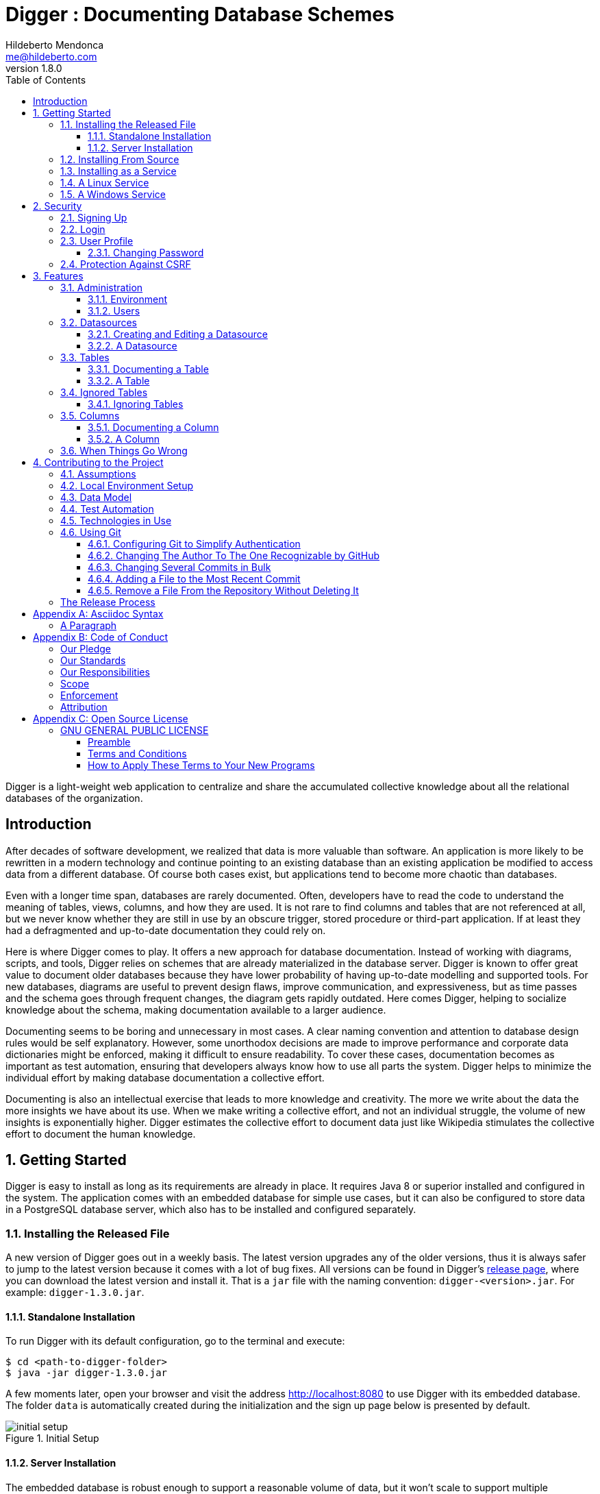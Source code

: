 ﻿= Digger : Documenting Database Schemes
Hildeberto Mendonca <me@hildeberto.com>
v1.8.0
:doctype: book
:pdf-page-size: LETTER
:encoding: utf-8
:toc: left
:toclevels: 3
:numbered:

Digger is a light-weight web application to centralize and share the accumulated collective knowledge about all the relational databases of the organization.

:sectnums!:

== Introduction

After decades of software development, we realized that data is more valuable than software. An application is more likely to be rewritten in a modern technology and continue pointing to an existing database than an existing application be modified to access data from a different database. Of course both cases exist, but applications tend to become more chaotic than databases.

Even with a longer time span, databases are rarely documented. Often, developers have to read the code to understand the meaning of tables, views, columns, and how they are used. It is not rare to find columns and tables that are not referenced at all, but we never know whether they are still in use by an obscure trigger, stored procedure or third-part application. If at least they had a defragmented and up-to-date documentation they could rely on.

Here is where Digger comes to play. It offers a new approach for database documentation. Instead of working with diagrams, scripts, and tools, Digger relies on schemes that are already materialized in the database server. Digger is known to offer great value to document older databases because they have lower probability of having up-to-date modelling and supported tools. For new databases, diagrams are useful to prevent design flaws, improve communication, and expressiveness, but as time passes and the schema goes through frequent changes, the diagram gets rapidly outdated. Here comes Digger, helping to socialize knowledge about the schema, making documentation available to a larger audience.

Documenting seems to be boring and unnecessary in most cases. A clear naming convention and attention to database design rules would be self explanatory. However, some unorthodox decisions are made to improve performance and  corporate data dictionaries might be enforced, making it difficult to ensure readability. To cover these cases, documentation becomes as important as test automation, ensuring that developers always know how to use all parts the system. Digger helps to minimize the individual effort by making database documentation a collective effort.

Documenting is also an intellectual exercise that leads to more knowledge and creativity. The more we write about the data the more insights we have about its use. When we make writing a collective effort, and not an individual struggle, the volume of new insights is exponentially higher. Digger estimates the collective effort to document data just like Wikipedia stimulates the collective effort to document the human knowledge.

:sectnums:

== Getting Started

Digger is easy to install as long as its requirements are already in place. It requires Java 8 or superior installed and configured in the system. The application comes with an embedded database for simple use cases, but it can also be configured to store data in a PostgreSQL database server, which also has to be installed and configured separately.

=== Installing the Released File

A new version of Digger goes out in a weekly basis. The latest version upgrades any of the older versions, thus it is always safer to jump to the latest version because it comes with a lot of bug fixes. All versions can be found in Digger's https://github.com/htmfilho/digger/releases[release page], where you can download the latest version and install it. That is a `jar` file with the naming convention: `digger-<version>.jar`. For example: `digger-1.3.0.jar`.

==== Standalone Installation

To run Digger with its default configuration, go to the terminal and execute:

    $ cd <path-to-digger-folder>
    $ java -jar digger-1.3.0.jar

A few moments later, open your browser and visit the address http://localhost:8080 to use Digger with its embedded database. The folder `data` is automatically created during the initialization and the sign up page below is presented by default.

.Initial Setup
image::images/initial-setup.png[]

==== Server Installation

The embedded database is robust enough to support a reasonable volume of data, but it won't scale to support multiple concurrent users. For that, you can use PostgreSQL to handle a larger demand for information. To switch to PostgreSQL:

1. if the application is already running, stop it using `[Ctrl+C]` in the terminal

2. create a sub-directory named `config` in the same directory of the application

3. download the files https://raw.githubusercontent.com/htmfilho/digger/master/config/application.properties[`application.properties`] and https://raw.githubusercontent.com/htmfilho/digger/master/config/application-server.properties[`application-server.properties`] and save them in the `config` folder

4. open the file `application.properties` and change the following entry from `embedded` to `server`:

    spring.profiles.active=server

5. Then open the file `application-server.properties` and change the following connection parameters to your PostgreSQL server:

    spring.datasource.driver-class-name=org.postgresql.Driver
    spring.datasource.url=jdbc:postgresql://localhost:5432/digger
    spring.datasource.username=digger_usr
    spring.datasource.password=secret

6. Restart the application to take the new configuration into account:

    $ java -jar digger-1.2.0.jar

7. Finally, refresh the page http://localhost:8080

Make sure the database user has full rights over Digger's database, so it can generate the schema and perform all operations.

=== Installing From Source

A new version of Digger is released from time to time, but if you can't wait for a feature that was just finished, then you may need to build Digger from source. To do it, you need:

 - https://openjdk.java.net/[JDK], a Java Development Kit to compile and run the code,

 - https://maven.apache.org/[Maven], a traditional software life-cycle management tool for Java, and

 - https://git-scm.com/[Git], a distributed version control system. Please, visit their respective documentation and get them installed and configured in your system.

To start, fetch the code from GitHub:

    $ git clone https://github.com/htmfilho/digger.git

Then build the project:

    $ cd digger
    $ mvn package

All the artifacts you need are ready! The jar file is now available at `target/` and the configuration files at `config/`. You can run it using the java command:

    $ java -jar target/digger-1.2.0.jar

or Maven:

    $ mvn spring-boot:run

If you already have Digger installed, just put the generated jar file in the same folder of the existing installation and remove the old jar. Execute the new jar from that point on.

You can also get all subsequent changes whenever they are available by fetching updates:

    $ git pull origin master

Then you can package and run it:

    $ mvn clean package

=== Installing as a Service

Sometime, we spend so much time documenting database schemes that we want Digger to be constantly available. We also want it to restart with the operating system in case it needs to boot. Digger can be configured to start as a local service to address these cases. This facility to run applications as a service is available in most operating systems.

=== A Linux Service

On Linux, a service for Digger is configured by creating a new service file `digger.service` at `/etc/systemd/system` with the following content:

[source, toml]
----
[Unit]
Description = Digger - Database Schema Documentation Tool

[Service]
Type=simple
WorkingDirectory=/opt/digger
User=digger
Group=digger
StandardOutput=syslog+console
StandardError=syslog+console
ExecStart=/usr/bin/java -jar /opt/digger/digger-standalone.jar

[Install]
WantedBy=multi-user.target
----

Then execute the following commands:

    $ sudo systemctl daemon-reload
    $ sudo systemctl enable digger.service

=== A Windows Service

On Windows 10, a service for Digger is configured as follows:

1. create a dedicated folder for the application

2. download the latest version from the release page and save it in the dedicated folder.

3. the downloaded file name contains the release number, but to simplify future upgrades, replace the release number by "service". For example:

  digger-1.3.0.jar -> digger-service.jar

4. download the Windows Service Utility, choosing the file that corresponds to your .net version. If you don't know your .net version, just peak the most recent one.

5. save the file in the dedicated folder and rename it to `digger-service.exe`

6. create an XML file in the same folder, name it as `digger-service.xml`, and put the following content in it:

  <service>
    <id>digger-service</id>
    <name>Digger Service</name>
    <description>Digger: database schema documentation.</description>
    <executable>java</executable>
    <arguments>-jar "digger-service.jar"</arguments>
    <logmode>rotate</logmode>
  </service>

7. Go to the command line, navigate to the dedicated folder and execute the command:

  $ digger-service.exe install


== Security

Digger ensures that only authorized people in the organization are allowed to document and to access the documentation of the schemes. Users are managed by the application and their passwords are strongly encrypted in the database, to the point they cannot be recovered, only reset.

[#signup]
=== Signing Up

When Digger starts for the first time, it forces the creation of the first user account by automatically redirecting the user to the Sign Up page. The role of administrator (ROLE_ADMIN) is automatically assigned to the first user, who is empowered to manage the application including other users.

.User Sign Up
image::images/signup.png[]

All people signing up after the first user are *disabled* and assigned to the role of *Reader* by default. That's why the user cannot login after the sign up. The administrator must enable the user and assign him or her to the appropriate role or leave the user as reader. Learn more in the section <<enabling-disabling-user>>.

[#login]
=== Login

The login tries to match the user's credentials. If the matching is successful then the user is allowed into the application to access confidential information, otherwise the user is informed that the matching was unsuccessful.

.User authentication
image::images/login.png[]

[#profile]
=== User Profile

Once the login is successful, users have access to their profile by clicking on the user's menu on the top right and selecting *Profile*. This section gives information and control over the user experience.

.User Profile
image::images/profile.png[]

[#change-password]
==== Changing Password

One of the capabilities available in the profile is the password change. Users are able to change their password whenever they feel it can improve their security. To change your password:

1. Click on the *Change Password* button available in the profile

2. fill in your current password to confirm your identity

3. fill in your new password in the *New Password* and *Confirm New Password* fields

4. Click on *Submit* to confirm the change or *Cancel* to return to the profile

.Changing Password
image::images/change-password.png[]

=== Protection Against CSRF

CSRF stands for https://en.wikipedia.org/wiki/Cross-site_request_forgery[Cross Site Request Forgery], a malicious exploit of web applications where unauthorized commands are triggered from users trusted by the application. Digger implements the measures to prevent this kind of attack.

== Features

Digger gives you a good set of features to help you document the database schemes of your organization.

[#admin]
=== Administration

The administration is accessible via the top menu, in the "Admin" option. It allows the administrator to check environment configuration and manage user accounts.

image::images/administration.png[]

NOTE:: This feature is limited to administrators. Other roles won't see this option in the menu.

[#admin-environment]
==== Environment

Sometime, the administrator needs to know how the application was configured in order to diagnose issues and properly manage it. The environment section lists the properties taken into account by the application.

image::images/environment.png[]

[#admin-users]
==== Users

Administrators need to have control over the users to ensure the confidentiality of the information managed by Digger. They can find in this section the essential to manage the users.

image::images/users.png[]

[#enabling-disabling-user]
===== Enabling and Disabling a User

After signing up, a user doesn't have instant access to Digger. All users are disabled by default and the administrator has to enable them. To enable a user:

1. click on the "Admin" option on the top menu and select "Users" in the list
2. check the users you want to enable and uncheck the ones you want to disable

[#admin-user]
===== User's Details

In the *User's Details* section, the administration can see all information related to the user and related options such as *Edit* and *Delete*.

.User's Details
image::images/user.png[]

===== Changing the Role of a User

Digger defines 3 levels of authority represented by roles. They are:

- *Administrator*: has access to all functionalities of the system.

- *Editor*: has rights limited to document and visualize the documentation of the schemas.

- *Reader*: has rights limited to visualizing the documentation of the schema.

The first user of Digger is assigned to the role of Administrator and all subsequent users are assigned to the role of Reader. Only the administrator has the right to change the role of a user. To do this:

1. Click on the "Admin" option on the top menu and select "Users" in the list
2. click on the user you want to change
3. click on the button "Options" and select "Edit" in the list
4. select the role you want for that user and save

The only exception is when there is only one administrator and he or she tries to change his or her own role of administrator. The administrator needs to promote another user as administrator to be able to downgrade his or her own role.

image::images/user-form.png[]

[#datasources]
=== Datasources

Datasource is a reference to an existing database that we intend to document. A datasource has enough information to connect to the database and extract metadata from it.

image::images/datasources.png[]

[#datasource-form]
==== Creating and Editing a Datasource

To create a new datasource, click on the *New* button on the top right of the list of datasources. It opens the datasource form, where you can give it a *Name*, give more details about it in the *Description*, and inform the connection attributes. The *Driver Class* drop-down field offers a list of the currently supported database engines. Each driver requires a different URL format, so when a driver is selected, its corresponding URL template appears below the *URL* field for reference. Finally, inform a valid *Username* and *Password* with at least _Read_ privileges to the database. Click on *Save* to register the information or *Cancel* to go back to the datasource list.

image::images/datasource-form.png[]

To edit a datasource, click on it in the list. In the datasource page, click on the button *Options* on the top right, then select the option *Edit*. The same form appears, but this time completely filled. Make the intended changes and *Save*.

[#datasource]
==== A Datasource

The datasource page shows all information related to the datasource, as well as all possible operations such as *Edit*, *Remove*, *Add Table*, *Ignore Tables*, etc.

image::images/datasource.png[]

[#tables]
=== Tables

A datasource's Table is a tabular structure used to store, organize and retrieve data. It can be a database table, a temporary table, a view, and other vendor specific alternatives. They are listed in the datasource page, from where they can be reached and documented.

image::images/tables.png[]

[#table-form]
==== Documenting a Table

To document a table, go to the datasource that the table belongs to, then to the "Tables" section, and click on the *New* button on the right. Fill-in the form by selecting the *Physical Name* of the table in the dropdown, confirming the type that is automatically detected, a friendly name that is more readable than the physical mame, and write down everything you know about that table.

Click on the *Save* button to complete or *Cancel* to go back to the datasource page.

image::images/table-form.png[]

The *Documentation* field uses https://asciidoctor.org/docs/what-is-asciidoc/[Asciidoc] as markup language. It has a human friendly syntax to allow anybody write rich content without touching any HTML or CSS code.

Visit the Appendix A to learn everything you need to know to properly format your documentation.

[#table]
==== A Table

The table's page shows all information related to the table, including its columns and dependencies. To edit a table, click on the *Options* button on the top right then select the option *Edit*. The form appears filled with the table's attributes and documentation. Make the intended changes and save, or cancel to return to the table's page.

image::images/table.png[]

The tab *Columns* shows the list of columns, where the primary keys are on the top and the rest of the columns are sorted alphabetically. The primary key constraint of the column is detected automatically when the column is added.

The tab *Referenced By* shows a list of tables that have foreign keys pointing to one of more columns of the table. It is useful for understanding the impact of changing the table or its records.

[#ignored-tables]
=== Ignored Tables

Not all tables need to be documented. Some are generated by the database server, others are temporary created by administrators, and some might be irrelevant or too obvious to require documentation. By ignoring a table, you are preventing it to be documented by hiding it from all lists and forms. Lists of tables become shorter and easy to navigate after ignoring irrelevant tables.

image::images/ignored-tables.png[]

[#ignored-tables-form]
==== Ignoring Tables

To ignore tables:

1. Go to the datasource where tables to be ignored are listed

2. Go to the tab "Ignored" and click on "New"

3. The page show tables that are not documented yet, so check the ones to be ignored

4. Click on "Save" to confirm

image::images/ignoring-tables.png[]

[#columns]
=== Columns

Columns are certainly the most important elements to be documented. They are largely referenced in the code base and developers are constantly challenged by their meanings.

[#column-form]
==== Documenting a Column

To document a column of a table, go to the table that the column belongs to, go to the *Columns* tab and click on the *New* button on the right. Fill in the form by selecting the *Physical Name*, writing a human friendly name that is equivalent to the physical name, and verify the fields that are automatically filled.

If the column is a foreign key, select the reference table and the column that the key points to. The documentation of the selection is presented right below to assist on the documentation of the current field.

Finally, describe in details what the field is useful for, why it is important for the business, exceptional cases, historical decisions, etc.

image::images/column-form.png[]

Click on *Save* to keep the information or *Cancel* to go back to the table's page.

[#column]
==== A Column

The column's page shows all information related to the column, including its foreign references and dependencies. To edit a column, click on the *Options* button on the top right then select the option *Edit*. The form appears filled with the column's attributes and documentation. Make the intended changes and save, or cancel to return to the column's page.

image::images/column.png[]

=== When Things Go Wrong

If you faced issues while using the above features, we are deeply sorry about that and we want to improve your experience. For that, we need your help to share information about the issue so we can effectively address that.

The procedure to report a issue is simple:

1. Go to the https://github.com/htmfilho/digger/issues[Issues] section on our GitHub repository and create a new issue

2. Write in the *Title* a short overview of the issue

3. Describe in the comments more details about the issue

4. If possible, attach a screenshot if the issue is visible on the user interface

5. Attach the most recent log file you can find in the folder `logs/`, which is created side by side with the `data/` and the `config/` folders

6. Click on *Submit new issue* to finish

We will be immediately notified and analyze the issue with the highest priority.

== Contributing to the Project

Follow these instructions if you want to contribute to Digger.

=== Assumptions

We assume your development environment is configured with:

 - **Java 8+**: you can perform the commands `java` and `javac` in your terminal
 - **Maven 3**: you can perform the command `mvn` in your terminal
 - **Git**: you can perform the command `git` in your terminal

=== Local Environment Setup

We favour the use of the command line to set up the local environment, so we do not depend on any other tool for this basic step. Open the Windows/Linux terminal and start by cloning the repository in your local machine:

    $ cd [your-java-projects-folder]
    $ git clone https://github.com/htmfilho/digger.git

It creates the folder `digger` that contains the entire source code of the application. Execute the following Maven command to build, test, and run the application:

    $ cd digger
    $ mvn spring-boot:run

Visit the local address http://localhost:8080/ to use the application. To stop it, type `Ctrl+C` in the terminal.

We can also launch Digger with a specific profile:

    $ mvn spring-boot:run -Dspring-boot.run.profiles=test

Where `test` is the name of the profile.

=== Data Model

The data managed by Digger is persisted in a relational database. If you launched Digger as is, without changing the configuration, you are using the embedded database https://www.h2database.com[H2]. If you are using the server configuration then you are using https://www.postgresql.org/[PostgreSQL]. The data is organized according to the following diagram.

.Digger's Entity Relational Model
image::images/entity-relationship-diagram.png[]

=== Test Automation

To execute the test suite, run:

    $ mvn test

During development, it might be time-consuming to run the entire test suite all the time. To limit the execution to the test file you are working on, run:

    $ mvn -Dtest=digger.service.IgnoredTableServiceTest test

To be even more specific and run a single test, run:

    $ mvn -Dtest=digger.service.UserServiceTest#testChangePassword test

Only submit your pull request if these tests pass. To see the test coverage report, open the page generated at `target/site/jacoco`.

=== Technologies in Use

 - https://docs.spring.io/spring-boot/docs/2.3.0.RELEASE/reference/htmlsingle/[Spring Boot]
 - https://docs.spring.io/spring/docs/current/spring-framework-reference/web.html[Spring MVC]
 - https://spring.io/projects/spring-security[Spring Security]
 - http://www.thymeleaf.org[Thymeleaf]
 - https://www.h2database.com[H2]
 - https://www.postgresql.org/[PostgreSQL]

=== Using Git

Git is a distributed version control system used to manage the source code of Digger. We can use apt-get to install Git:

    $ sudo apt-get install git

Since version 2.0, Git has adopted a new behavior to pull and push commits while in a branch. When you execute git push or git pull Git will consider pushing or pulling just for the current branch. Before, these commands would push and pull all branches. But the change to this new behavior is voluntary, not automatically imposed. So, we have to explicitly say we have to move from the old behavior to the new one. To do that, execute the following command:

    $ git config --global push.default simple

==== Configuring Git to Simplify Authentication

For the moment, every time we push code to GitHub the prompt asks for a username and password. We can bypass this step by registering a SSH key. To do that, we first check whether there is already an existing SSH key we can reuse:

    $ ls -al ~/.ssh

If files with the extension .pub are listed then one of them can be reused to authenticate to GitHub. If not, then we can create one:

    $ ssh-keygen -t rsa -b 4096 -C "[firstname.lastname]@domain.com"
      Enter file in which to save the key (/Users/[user]/.ssh/id_rsa): [Press enter]
      Enter passphrase (empty for no passphrase): [Type a passphrase]
      Enter same passphrase again: [Type passphrase again]

The next step is to add the new key - or an existing one - to the ssh-agent. This program runs the duration of a local login session, stores unencrypted keys in memory, and communicates with SSH clients using a Unix domain socket. Everyone who is able to connect to this socket also has access to the ssh-agent. First, we have to enable the ssh-agent:

    $ eval "$(ssh-agent -s)"

And add key to it:

    $ ssh-add ~/.ssh/id_rsa

The next step is to make GitHub aware of the key. For that, we have to copy the exact content of the file `id_rsa.pub` and paste into GitHub. To make no mistake about the copy, install a program called xclip:

    $ sudo apt-get install xclip

And then copy the content of the file `id_rsa.pub` in the clipboard:

    $ xclip -sel clip < ~/.ssh/id_rsa.pub

The command above is the equivalent of opening the file `~/.ssh/id_rsa.pub`, selecting the whole content and pressing `Ctrl+C`. This way, you can paste the content on GitHub when required in the next steps. On the GitHub side:

1. Login at https://github.com

2. In the top right corner of the page, click on the profile photo and select Settings

3. In the user settings sidebar, click SSH keys

4. Then click Add SSH key

5. In the form, define a friendly title for the new key and paste the key in the Key field

6. Click Add Key to finish with GitHub

To make sure everything is working, lets test the connection:

    $ ssh -T git@github.com
      The authenticity of host 'github.com (207.97.227.239)' can't be established.
      RSA key fingerprint is 16:27:ac:a5:76:28:2d:36:63:1b:56:4d:eb:df:a6:48.
      Are you sure you want to continue connecting (yes/no)? yes
      _
      Hi [username]! You've successfully authenticated, but GitHub does not
      provide shell access.

We can test the installation by cloning the Digger repository:

    $ mkdir -p ~/java/projects/digger
    $ cd ~/java/projects/digger
    $ git clone git@github.com:htmfilho/digger.git .

This configuration works only when we use a ssh connection to GitHub. To verify that, go to one of your local GitHub projects and check the url pointing to the server:

    $ cd ~/java/projects/digger
    $ git remote -v

If the url starts with https:// then you are using https instead of ssh. In this case, you should change the url to the ssh one:

    $ git remote set-url origin git@github.com:htmfilho/digger.git

The automatic authentication should work after that.

==== Changing The Author To The One Recognizable by GitHub

In case your default Git author is not the same as GitHub, configure the author of the repository:

    $ git config user.name "John Doe"
    $ git config user.email "john@doe.org"

It can also be done to a specific commit:

    $ git commit --author="John Doe <john@doe.org>"

==== Changing Several Commits in Bulk

If commits were done with a wrong author, use Git Rebase to fix the authors of the commits:

    $ git rebase -i -p <commit-id>
    $ git commit --amend --author="John Doe <john@doe.org>"
    $ git rebase --continue
    $ git push -f origin master

==== Adding a File to the Most Recent Commit

    $ git add missed-file.txt
    $ git commit --amend

==== Remove a File From the Repository Without Deleting It

For a single file:

    $ git rm --cached mylogfile.log

For a single directory:

    $ git rm --cached -r logs

:sectnums!:

=== The Release Process

1. Review the tickets that are going to be released.

2. Review the documentation to make sure it covers all the recent changes.

3. Increment the version number in the documentation to the version that is about to be released.

4. Generate the HTML version of the documentation:

    $ asciidoctor docs/index.adoc

5. Commit all the changes in the documentation:

    $ git add [list-of-modified-files]
    $ git commit -m "Updated the documentation for the release 1.3.0"

6. Check if there is any missing file to be committed in the project.

7. Push all local changes to the release branch:

    $ git push origin 1.5.0

8. Create a pull request to merge the release branch with the master branch, review the code to be merged and merge it.

9. Create the next milestone.

10. Move the unfinished work in the current milestone to the next milestone.

11. Close the current milestone.

12. Write the release notes.

13. Generate the package:

    $ mvn clean package

14. Upload the package to the release page.

15. Publish the release.

16. Move to your local master branch and update it:

    $ git checkout master
    $ git pull origin master

17. Create a branch for the next release:

    $ git checkout -b 1.5.0

18. Increment the version number in the pom file and commit it:

    $ git add pom.xml
    $ git commit -m "Incremented version number to 1.5.0"

19. Push the new branch to `origin`:

    $ git push origin 1.5.0

20. Announce the new release to the community.

== Appendix A: Asciidoc Syntax

Asciidoc is a markup language in plain text that can be easily transformed into other convenient formats such as HTML, PDF, etc. When you use Asciidoc to write the database documentation, Digger has a minimal effort to provide content in other formats for your comfort.

=== A Paragraph

The content is organized in blocks separated by empty lines. In other words, by simply putting an empty line between two sentences we get two paragraphs. Breaking the content in consecutive lines keep it within the same paragraph. If you want line breaks within a paragraph, use the `+` symbol at the end of the line.

To draw attention to a paragraph, you can use `NOTE`, `TIP`, `IMPORTANT`, `CAUTION`, `WARNING`:

== Appendix B: Code of Conduct

=== Our Pledge

In the interest of fostering an open and welcoming environment, we as contributors and maintainers pledge to making participation in our project and our community a harassment-free experience for everyone, regardless of age, body size, disability, ethnicity, sex characteristics, gender identity and expression, level of experience, education, socio-economic status, nationality, personal appearance, race, religion, or sexual identity and orientation.

=== Our Standards

Examples of behavior that contributes to creating a positive environment include:

* Using welcoming and inclusive language
* Being respectful of differing viewpoints and experiences
* Gracefully accepting constructive criticism
* Focusing on what is best for the community
* Showing empathy towards other community members

Examples of unacceptable behavior by participants include:

* The use of sexualized language or imagery and unwelcome sexual attention or advances
* Trolling, insulting/derogatory comments, and personal or political attacks
* Public or private harassment
* Publishing others' private information, such as a physical or electronic address, without explicit permission
* Other conduct which could reasonably be considered inappropriate in a professional setting

=== Our Responsibilities

Project maintainers are responsible for clarifying the standards of acceptable behavior and are expected to take appropriate and fair corrective action in response to any instances of unacceptable behavior.

Project maintainers have the right and responsibility to remove, edit, or reject comments, commits, code, wiki edits, issues, and other contributions that are not aligned to this Code of Conduct, or to ban temporarily or permanently any contributor for other behaviours that they deem inappropriate, threatening, offensive, or harmful.

=== Scope

This Code of Conduct applies both within project spaces and in public spaces when an individual is representing the project or its community. Examples of representing a project or community include using an official project e-mail address, posting via an official social media account, or acting as an appointed representative at an online or offline event. Representation of a project may be further defined and clarified by project maintainers.

=== Enforcement

Instances of abusive, harassing, or otherwise unacceptable behaviour may be reported by contacting the project team at me@hildeberto.com. All complaints will be reviewed and investigated and will result in a response that is deemed necessary and appropriate to the circumstances. The project team is obligated to maintain confidentiality with regard to the reporter of an incident. Further details of specific enforcement policies may be posted separately.

Project maintainers who do not follow or enforce the Code of Conduct in good faith may face temporary or permanent repercussions as determined by other members of the project's leadership.

=== Attribution

This Code of Conduct is adapted from the [Contributor Covenant][homepage], version 1.4, available at https://www.contributor-covenant.org/version/1/4/code-of-conduct.html

[homepage]: https://www.contributor-covenant.org

For answers to common questions about this code of conduct, see https://www.contributor-covenant.org/faq

== Appendix C: Open Source License

=== GNU GENERAL PUBLIC LICENSE

Version 3, 29 June 2007

==== Preamble

The GNU General Public License is a free, copyleft license for software and other kinds of works.

The licenses for most software and other practical works are designed to take away your freedom to share and change the works.  By contrast, the GNU General Public License is intended to guarantee your freedom to share and change all versions of a program--to make sure it remains free software for all its users.

When we speak of free software, we are referring to freedom, not price. Our General Public Licenses are designed to make sure that you have the freedom to distribute copies of free software (and charge for them if you wish), that you receive source code or can get it if you want it, that you can change the software or use pieces of it in new free programs, and that you know you can do these things.

To protect your rights, we need to prevent others from denying you these rights or asking you to surrender the rights. Therefore, you have certain responsibilities if you distribute copies of the software, or if you modify it: responsibilities to respect the freedom of others.

For example, if you distribute copies of such a program, whether gratis or for a fee, you must pass on to the recipients the same freedoms that you received. You must make sure that they, too, receive or can get the source code. And you must show them these terms so they know their rights.

Developers that use the GNU GPL protect your rights with two steps:

 1. assert copyright on the software, and

 2. offer you this License giving you legal permission to copy, distribute and/or modify it.

For the developers' and authors' protection, the GPL clearly explains that there is no warranty for this free software. For both users' and authors' sake, the GPL requires that modified versions be marked as changed, so that their problems will not be attributed erroneously to authors of previous versions.

Some devices are designed to deny users access to install or run modified versions of the software inside them, although the manufacturer can do so. This is fundamentally incompatible with the aim of protecting users' freedom to change the software.  The systematic pattern of such abuse occurs in the area of products for individuals to use, which is precisely where it is most unacceptable. Therefore, we have designed this version of the GPL to prohibit the practice for those products.  If such problems arise substantially in other domains, we stand ready to extend this provision to those domains in future versions of the GPL, as needed to protect the freedom of users.

Finally, every program is threatened constantly by software patents. States should not allow patents to restrict development and use of software on general-purpose computers, but in those that do, we wish to avoid the special danger that patents applied to a free program could make it effectively proprietary. To prevent this, the GPL assures that patents cannot be used to render the program non-free.

The precise terms and conditions for copying, distribution and modification follow.

==== Terms and Conditions

===== Definitions

"This License":: refers to version 3 of the GNU General Public License.

"Copyright":: also means copyright-like laws that apply to other kinds of works, such as semiconductor masks.

"The Program":: refers to any copyrightable work licensed under this License.  Each licensee is addressed as "you".  "Licensees" and "recipients" may be individuals or organizations.

To "modify":: a work means to copy from or adapt all or part of the work in a fashion requiring copyright permission, other than the making of an exact copy.  The resulting work is called a "modified version" of the earlier work or a work "based on" the earlier work.

A "covered work":: means either the unmodified Program or a work based on the Program.

To "propagate":: a work means to do anything with it that, without permission, would make you directly or secondarily liable for infringement under applicable copyright law, except executing it on a computer or modifying a private copy.  Propagation includes copying, distribution (with or without modification), making available to the public, and in some countries other activities as well.

To "convey":: a work means any kind of propagation that enables other parties to make or receive copies.  Mere interaction with a user through a computer network, with no transfer of a copy, is not conveying.

An interactive user interface displays "Appropriate Legal Notices":: to the extent that it includes a convenient and prominently visible feature that (1) displays an appropriate copyright notice, and (2) tells the user that there is no warranty for the work (except to the extent that warranties are provided), that licensees may convey the work under this License, and how to view a copy of this License. If the interface presents a list of user commands or options, such as a menu, a prominent item in the list meets this criterion.

===== Source Code

The "source code":: for a work means the preferred form of the work for making modifications to it.  "Object code" means any non-source form of a work.

A "Standard Interface":: means an interface that either is an official standard defined by a recognized standards body, or, in the case of interfaces specified for a particular programming language, one that is widely used among developers working in that language.

The "System Libraries":: of an executable work include anything, other than the work as a whole, that (a) is included in the normal form of packaging a Major Component, but which is not part of that Major Component, and (b) serves only to enable use of the work with that Major Component, or to implement a Standard Interface for which an implementation is available to the public in source code form. A "Major Component", in this context, means a major essential component (kernel, window system, and so on) of the specific operating system (if any) on which the executable work runs, or a compiler used to produce the work, or an object code interpreter used to run it.

The "Corresponding Source": for a work in object code form means all the source code needed to generate, install, and (for an executable work) run the object code and to modify the work, including scripts to control those activities. However, it does not include the work's System Libraries, or general-purpose tools or generally available free programs which are used unmodified in performing those activities but which are not part of the work. For example, Corresponding Source includes interface definition files associated with source files for the work, and the source code for shared libraries and dynamically linked subprograms that the work is specifically designed to require, such as by intimate data communication or control flow between those subprograms and other parts of the work.

The Corresponding Source need not include anything that users can regenerate automatically from other parts of the Corresponding Source.

The Corresponding Source for a work in source code form is that same work.

===== Basic Permissions

All rights granted under this License are granted for the term of copyright on the Program, and are irrevocable provided the stated conditions are met. This License explicitly affirms your unlimited permission to run the unmodified Program. The output from running a covered work is covered by this License only if the output, given its content, constitutes a covered work. This License acknowledges your rights of fair use or other equivalent, as provided by copyright law.

You may make, run and propagate covered works that you do not convey, without conditions so long as your license otherwise remains in force.  You may convey covered works to others for the sole purpose of having them make modifications exclusively for you, or provide you with facilities for running those works, provided that you comply with the terms of this License in conveying all material for which you do not control copyright. Those thus making or running the covered works for you must do so exclusively on your behalf, under your direction and control, on terms that prohibit them from making any copies of your copyrighted material outside their relationship with you.

Conveying under any other circumstances is permitted solely under the conditions stated below.  Sublicensing is not allowed; section 10 makes it unnecessary.

===== Protecting Users' Legal Rights From Anti-Circumvention Law

No covered work shall be deemed part of an effective technological measure under any applicable law fulfilling obligations under article 11 of the WIPO copyright treaty adopted on 20 December 1996, or similar laws prohibiting or restricting circumvention of such measures.

When you convey a covered work, you waive any legal power to forbid circumvention of technological measures to the extent such circumvention is effected by exercising rights under this License with respect to the covered work, and you disclaim any intention to limit operation or modification of the work as a means of enforcing, against the work's users, your or third parties' legal rights to forbid circumvention of technological measures.

===== Conveying Verbatim Copies

You may convey verbatim copies of the Program's source code as you receive it, in any medium, provided that you conspicuously and appropriately publish on each copy an appropriate copyright notice; keep intact all notices stating that this License and any non-permissive terms added in accord with section 7 apply to the code; keep intact all notices of the absence of any warranty; and give all recipients a copy of this License along with the Program.

You may charge any price or no price for each copy that you convey, and you may offer support or warranty protection for a fee.

===== Conveying Modified Source Versions

You may convey a work based on the Program, or the modifications to produce it from the Program, in the form of source code under the terms of section 4, provided that you also meet all of these conditions:

[loweralpha]
a. The work must carry prominent notices stating that you modified it, and giving a relevant date.

b. The work must carry prominent notices stating that it is released under this License and any conditions added under section 7. This requirement modifies the requirement in section 4 to "keep intact all notices".

c. You must license the entire work, as a whole, under this License to anyone who comes into possession of a copy. This License will therefore apply, along with any applicable section 7 additional terms, to the whole of the work, and all its parts, regardless of how they are packaged. This License gives no permission to license the work in any other way, but it does not invalidate such permission if you have separately received it.

d. If the work has interactive user interfaces, each must display Appropriate Legal Notices; however, if the Program has interactive interfaces that do not display Appropriate Legal Notices, your work need not make them do so.

A compilation of a covered work with other separate and independent works, which are not by their nature extensions of the covered work, and which are not combined with it such as to form a larger program, in or on a volume of a storage or distribution medium, is called an "aggregate" if the compilation and its resulting copyright are not used to limit the access or legal rights of the compilation's users beyond what the individual works permit.  Inclusion of a covered work in an aggregate does not cause this License to apply to the other parts of the aggregate.

===== Conveying Non-Source Forms

You may convey a covered work in object code form under the terms of sections 4 and 5, provided that you also convey the machine-readable Corresponding Source under the terms of this License, in one of these ways:

[loweralpha]
a. Convey the object code in, or embodied in, a physical product (including a physical distribution medium), accompanied by the Corresponding Source fixed on a durable physical medium customarily used for software interchange.

b. Convey the object code in, or embodied in, a physical product (including a physical distribution medium), accompanied by a written offer, valid for at least three years and valid for as long as you offer spare parts or customer support for that product model, to give anyone who possesses the object code either (1) a copy of the Corresponding Source for all the software in the product that is covered by this License, on a durable physical medium customarily used for software interchange, for a price no more than your reasonable cost of physically performing this conveying of source, or (2) access to copy the Corresponding Source from a network server at no charge.

c. Convey individual copies of the object code with a copy of the written offer to provide the Corresponding Source. This alternative is allowed only occasionally and non-commercially, and only if you received the object code with such an offer, in accord with subsection 6b.

d. Convey the object code by offering access from a designated place (gratis or for a charge), and offer equivalent access to the Corresponding Source in the same way through the same place at no further charge. You need not require recipients to copy the Corresponding Source along with the object code. If the place to copy the object code is a network server, the Corresponding Source may be on a different server (operated by you or a third party) that supports equivalent copying facilities, provided you maintain clear directions next to the object code saying where to find the Corresponding Source.  Regardless of what server hosts the Corresponding Source, you remain obligated to ensure that it is available for as long as needed to satisfy these requirements.

e. Convey the object code using peer-to-peer transmission, provided you inform other peers where the object code and Corresponding Source of the work are being offered to the general public at no charge under subsection 6d.

A separable portion of the object code, whose source code is excluded from the Corresponding Source as a System Library, need not be included in conveying the object code work.

A "User Product" is either (1) a "consumer product", which means any tangible personal property which is normally used for personal, family, or household purposes, or (2) anything designed or sold for incorporation into a dwelling.  In determining whether a product is a consumer product, doubtful cases shall be resolved in favour of coverage. For a particular product received by a particular user, "normally used" refers to a typical or common use of that class of product, regardless of the status of the particular user or of the way in which the particular user actually uses, or expects or is expected to use, the product. A product is a consumer product regardless of whether the product has substantial commercial, industrial or non-consumer uses, unless such uses represent the only significant mode of use of the product.

"Installation Information" for a User Product means any methods, procedures, authorization keys, or other information required to install and execute modified versions of a covered work in that User Product from a modified version of its Corresponding Source. The information must suffice to ensure that the continued functioning of the modified object code is in no case prevented or interfered with solely because modification has been made.

If you convey an object code work under this section in, or with, or specifically for use in, a User Product, and the conveying occurs as part of a transaction in which the right of possession and use of the User Product is transferred to the recipient in perpetuity or for a fixed term (regardless of how the transaction is characterized), the Corresponding Source conveyed under this section must be accompanied by the Installation Information. But this requirement does not apply if neither you nor any third party retains the ability to install modified object code on the User Product (for example, the work has been installed in ROM).

The requirement to provide Installation Information does not include a requirement to continue to provide support service, warranty, or updates for a work that has been modified or installed by the recipient, or for the User Product in which it has been modified or installed. Access to a network may be denied when the modification itself materially and adversely affects the operation of the network or violates the rules and protocols for communication across the network.

Corresponding Source conveyed, and Installation Information provided, in accord with this section must be in a format that is publicly documented (and with an implementation available to the public in source code form), and must require no special password or key for unpacking, reading or copying.

===== Additional Terms

"Additional permissions" are terms that supplement the terms of this License by making exceptions from one or more of its conditions. Additional permissions that are applicable to the entire Program shall be treated as though they were included in this License, to the extent that they are valid under applicable law. If additional permissions apply only to part of the Program, that part may be used separately under those permissions, but the entire Program remains governed by this License without regard to the additional permissions.

When you convey a copy of a covered work, you may at your option remove any additional permissions from that copy, or from any part of it. (Additional permissions may be written to require their own removal in certain cases when you modify the work.) You may place additional permissions on material, added by you to a covered work, for which you have or can give appropriate copyright permission.

Notwithstanding any other provision of this License, for material you add to a covered work, you may (if authorized by the copyright holders of that material) supplement the terms of this License with terms:

[loweralpha]
a. Disclaiming warranty or limiting liability differently from the terms of sections 15 and 16 of this License; or

b. Requiring preservation of specified reasonable legal notices or author attributions in that material or in the Appropriate Legal Notices displayed by works containing it; or

c. Prohibiting misrepresentation of the origin of that material, or requiring that modified versions of such material be marked in reasonable ways as different from the original version; or

d. Limiting the use for publicity purposes of names of licensors or authors of the material; or

e. Declining to grant rights under trademark law for use of some trade names, trademarks, or service marks; or

f. Requiring indemnification of licensors and authors of that material by anyone who conveys the material (or modified versions of it) with contractual assumptions of liability to the recipient, for any liability that these contractual assumptions directly impose on those licensors and authors.

All other non-permissive additional terms are considered "further restrictions" within the meaning of section 10.  If the Program as you received it, or any part of it, contains a notice stating that it is governed by this License along with a term that is a further restriction, you may remove that term.  If a license document contains a further restriction but permits relicensing or conveying under this License, you may add to a covered work material governed by the terms of that license document, provided that the further restriction does not survive such relicensing or conveying.

If you add terms to a covered work in accord with this section, you must place, in the relevant source files, a statement of the additional terms that apply to those files, or a notice indicating where to find the applicable terms.

Additional terms, permissive or non-permissive, may be stated in the form of a separately written license, or stated as exceptions; the above requirements apply either way.

===== Termination

You may not propagate or modify a covered work except as expressly provided under this License. Any attempt otherwise to propagate or modify it is void, and will automatically terminate your rights under this License (including any patent licenses granted under the third paragraph of section 11).

However, if you cease all violation of this License, then your license from a particular copyright holder is reinstated (a) provisionally, unless and until the copyright holder explicitly and finally terminates your license, and (b) permanently, if the copyright holder fails to notify you of the violation by some reasonable means prior to 60 days after the cessation.

Moreover, your license from a particular copyright holder is reinstated permanently if the copyright holder notifies you of the violation by some reasonable means, this is the first time you have received notice of violation of this License (for any work) from that copyright holder, and you cure the violation prior to 30 days after your receipt of the notice.

Termination of your rights under this section does not terminate the licenses of parties who have received copies or rights from you under this License. If your rights have been terminated and not permanently reinstated, you do not qualify to receive new licenses for the same material under section 10.

===== Acceptance Not Required for Having Copies

You are not required to accept this License in order to receive or run a copy of the Program.  Ancillary propagation of a covered work occurring solely as a consequence of using peer-to-peer transmission to receive a copy likewise does not require acceptance. However, nothing other than this License grants you permission to propagate or modify any covered work. These actions infringe copyright if you do not accept this License. Therefore, by modifying or propagating a covered work, you indicate your acceptance of this License to do so.

===== Automatic Licensing of Downstream Recipients

Each time you convey a covered work, the recipient automatically receives a license from the original licensors, to run, modify and propagate that work, subject to this License. You are not responsible for enforcing compliance by third parties with this License.

An "entity transaction" is a transaction transferring control of an organization, or substantially all assets of one, or subdividing an organization, or merging organizations.  If propagation of a covered work results from an entity transaction, each party to that transaction who receives a copy of the work also receives whatever licenses to the work the party's predecessor in interest had or could give under the previous paragraph, plus a right to possession of the Corresponding Source of the work from the predecessor in interest, if the predecessor has it or can get it with reasonable efforts.

You may not impose any further restrictions on the exercise of the rights granted or affirmed under this License. For example, you may not impose a license fee, royalty, or other charge for exercise of rights granted under this License, and you may not initiate litigation (including a cross-claim or counterclaim in a lawsuit) alleging that any patent claim is infringed by making, using, selling, offering for sale, or importing the Program or any portion of it.

===== Patents

A "contributor" is a copyright holder who authorizes use under this License of the Program or a work on which the Program is based. The work thus licensed is called the contributor's "contributor version".

A contributor's "essential patent claims" are all patent claims owned or controlled by the contributor, whether already acquired or hereafter acquired, that would be infringed by some manner, permitted by this License, of making, using, or selling its contributor version, but do not include claims that would be infringed only as a consequence of further modification of the contributor version. For purposes of this definition, "control" includes the right to grant
patent sub-licenses in a manner consistent with the requirements of this License.

Each contributor grants you a non-exclusive, worldwide, royalty-free patent license under the contributor's essential patent claims, to make, use, sell, offer for sale, import and otherwise run, modify and propagate the contents of its contributor version.

In the following three paragraphs, a "patent license" is any express agreement or commitment, however denominated, not to enforce a patent (such as an express permission to practice a patent or covenant not to sue for patent infringement). To "grant" such a patent license to a party means to make such an agreement or commitment not to enforce a patent against the party.

If you convey a covered work, knowingly relying on a patent license, and the Corresponding Source of the work is not available for anyone to copy, free of charge and under the terms of this License, through a publicly available network server or other readily accessible means, then you must either (1) cause the Corresponding Source to be so available, or (2) arrange to deprive yourself of the benefit of the patent license for this particular work, or (3) arrange, in a manner consistent with the requirements of this License, to extend the patent license to downstream recipients. "Knowingly relying" means you have actual knowledge that, but for the patent license, your conveying the covered work in a country, or your recipient's use of the covered work in a country, would infringe one or more identifiable patents in that country that you have reason to believe are valid.

If, pursuant to or in connection with a single transaction or arrangement, you convey, or propagate by procuring conveyance of, a covered work, and grant a patent license to some of the parties receiving the covered work authorizing them to use, propagate, modify or convey a specific copy of the covered work, then the patent license you grant is automatically extended to all recipients of the covered work and works based on it.

A patent license is "discriminatory" if it does not include within the scope of its coverage, prohibits the exercise of, or is conditioned on the non-exercise of one or more of the rights that are specifically granted under this License.  You may not convey a covered work if you are a party to an arrangement with a third party that is in the business of distributing software, under which you make payment to the third party based on the extent of your activity of conveying the work, and under which the third party grants, to any of the parties who would receive the covered work from you, a discriminatory patent license (a) in connection with copies of the covered work conveyed by you (or copies made from those copies), or (b) primarily for and in connection with specific products or compilations that contain the covered work, unless you entered into that arrangement, or that patent license was granted, prior to 28 March 2007.

Nothing in this License shall be construed as excluding or limiting any implied license or other defenses to infringement that may otherwise be available to you under applicable patent law.

===== No Surrender of Others' Freedom

If conditions are imposed on you (whether by court order, agreement or otherwise) that contradict the conditions of this License, they do not excuse you from the conditions of this License. If you cannot convey a covered work so as to satisfy simultaneously your obligations under this License and any other pertinent obligations, then as a consequence you may not convey it at all.  For example, if you agree to terms that obligate you to collect a royalty for further conveying from those to whom you convey the Program, the only way you could satisfy both those terms and this License would be to refrain entirely from conveying the Program.

===== Use with the GNU Affero General Public License

Notwithstanding any other provision of this License, you have permission to link or combine any covered work with a work licensed under version 3 of the GNU Affero General Public License into a single combined work, and to convey the resulting work. The terms of this License will continue to apply to the part which is the covered work, but the special requirements of the GNU Affero General Public License, section 13, concerning interaction through a network will apply to the combination as such.

===== Revised Versions of this License

The Free Software Foundation may publish revised and/or new versions of the GNU General Public License from time to time. Such new versions will be similar in spirit to the present version, but may differ in detail to address new problems or concerns.

Each version is given a distinguishing version number.  If the Program specifies that a certain numbered version of the GNU General Public License "or any later version" applies to it, you have the option of following the terms and conditions either of that numbered version or of any later version published by the Free Software Foundation. If the Program does not specify a version number of the GNU General Public License, you may choose any version ever published by the Free Software Foundation.

If the Program specifies that a proxy can decide which future versions of the GNU General Public License can be used, that proxy's public statement of acceptance of a version permanently authorizes you to choose that version for the Program.

Later license versions may give you additional or different permissions.  However, no additional obligations are imposed on any author or copyright holder as a result of your choosing to follow a later version.

===== Disclaimer of Warranty

THERE IS NO WARRANTY FOR THE PROGRAM, TO THE EXTENT PERMITTED BY APPLICABLE LAW.  EXCEPT WHEN OTHERWISE STATED IN WRITING THE COPYRIGHT HOLDERS AND/OR OTHER PARTIES PROVIDE THE PROGRAM "AS IS" WITHOUT WARRANTY OF ANY KIND, EITHER EXPRESSED OR IMPLIED, INCLUDING, BUT NOT LIMITED TO, THE IMPLIED WARRANTIES OF MERCHANTABILITY AND FITNESS FOR A PARTICULAR PURPOSE. THE ENTIRE RISK AS TO THE QUALITY AND PERFORMANCE OF THE PROGRAM IS WITH YOU. SHOULD THE PROGRAM PROVE DEFECTIVE, YOU ASSUME THE COST OF ALL NECESSARY SERVICING, REPAIR OR CORRECTION.

===== Limitation of Liability

IN NO EVENT UNLESS REQUIRED BY APPLICABLE LAW OR AGREED TO IN WRITING WILL ANY COPYRIGHT HOLDER, OR ANY OTHER PARTY WHO MODIFIES AND/OR CONVEYS THE PROGRAM AS PERMITTED ABOVE, BE LIABLE TO YOU FOR DAMAGES, INCLUDING ANY GENERAL, SPECIAL, INCIDENTAL OR CONSEQUENTIAL DAMAGES ARISING OUT OF THE USE OR INABILITY TO USE THE PROGRAM (INCLUDING BUT NOT LIMITED TO LOSS OF DATA OR DATA BEING RENDERED INACCURATE OR LOSSES SUSTAINED BY YOU OR THIRD PARTIES OR A FAILURE OF THE PROGRAM TO OPERATE WITH ANY OTHER PROGRAMS), EVEN IF SUCH HOLDER OR OTHER PARTY HAS BEEN ADVISED OF THE POSSIBILITY OF SUCH DAMAGES.

===== Interpretation of Sections 15 and 16

If the disclaimer of warranty and limitation of liability provided above cannot be given local legal effect according to their terms, reviewing courts shall apply local law that most closely approximates an absolute waiver of all civil liability in connection with the Program, unless a warranty or assumption of liability accompanies a copy of the Program in return for a fee.

==== How to Apply These Terms to Your New Programs

If you develop a new program, and you want it to be of the greatest possible use to the public, the best way to achieve this is to make it free software which everyone can redistribute and change under these terms.

To do so, attach the following notices to the program. It is safest to attach them to the start of each source file to most effectively state the exclusion of warranty; and each file should have at least the "copyright" line and a pointer to where the full notice is found.

====
Digger +
Copyright (C) 2019-2020 Hildeberto Mendonca

This program is free software: you can redistribute it and/or modify it under the terms of the GNU General Public License as published by the Free Software Foundation, either version 3 of the License, or (at your option) any later version.

This program is distributed in the hope that it will be useful, but WITHOUT ANY WARRANTY; without even the implied warranty of MERCHANTABILITY or FITNESS FOR A PARTICULAR PURPOSE. See the GNU General Public License for more details.

A full copy of the GNU General Public License is available at: https://github.com/htmfilho/digger/blob/master/LICENSE
====

Also add information on how to contact you by electronic and paper mail.

If the program does terminal interaction, make it output a short notice like this when it starts in an interactive mode:

====
Digger +
Copyright (C) 2019-2020 Hildeberto Mendonca

This program comes with ABSOLUTELY NO WARRANTY; for details type `show w'. This is free software, and you are welcome to redistribute it under certain conditions; type `show c' for details.
====

The hypothetical commands `show w' and `show c' should show the appropriate parts of the General Public License.  Of course, your program's commands might be different; for a GUI interface, you would use an "about box".

You should also get your employer (if you work as a programmer) or school, if any, to sign a "copyright disclaimer" for the program, if necessary. For more information on this, and how to apply and follow the GNU GPL, see <https://www.gnu.org/licenses/>.

The GNU General Public License does not permit incorporating your program into proprietary programs.  If your program is a subroutine library, you may consider it more useful to permit linking proprietary applications with the library. If this is what you want to do, use the GNU Lesser General Public License instead of this License. But first, please read https://www.gnu.org/licenses/why-not-lgpl.html[why not LGPL].
